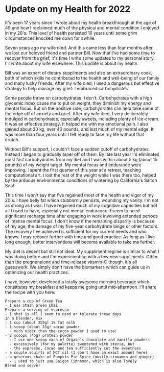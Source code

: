 * Update on my Health for 2022

It's been 17 years since I wrote about my health breakthrough at the
age of 49 and how I reclaimed much of the physical and mental
condition I enjoyed in my 20's.  This level of health persisted 10
years until some grim circumstances knocked me down for awhile.

Seven years ago my wife died.  And this came less than four months
after we lost our beloved friend and partner Bill.  Now that I've had
some time to recover from the grief, it's time I write some updates to
my personal story.  I'll write about my wife elsewhere.  This update
is about my health.

Bill was an expert of dietary suppliments and also an extraordinary
cook, both of which skills he contributed to the health and well-being
of our family and many lucky friends.  After my wife died, I used a
dangerous but effective strategy to help manage my grief: I embraced
carbohydrates.

Some people thrive on carbohydrates.  I don't. Carbohydrates with a
high glycemic index cause me to put on weight, they diminish my energy
and mental focus.  But on the positive side, carbohydrates can help
take some of the edge off of anxiety and grief.  After my wife died, I
very deliberately indulged in carbohydrates, especially sweets,
including plenty of ice-cream.  It was an effective strategy.  It
helped me with my emotional pain.  I also gained about 20 kg, over 40
pounds, and lost much of my mental edge.  It was more than four years
until I felt ready to face my life without that crutch.

Without Bill's support, I couldn't face a sudden cutoff of
carbohydrates.  Instead I began to gradually taper off of them.  By
late last year I'd eliminated most fast carbohydrates from my diet and
I was within about 5 kg (about 15 pounds) of my weight target.  My
mental focus and endurance were improving.  I spent the first quarter
of this year at a retreat, teaching computational art.  I lost the
rest of the weight while I was there too, helped by the arduous
environmental conditions of wintering by California's Salton Sea!

This time I won't say that I've regained most of the health and vigor
of my 20's.  I have belly fat which stubbornly persists, wounding my
vanity.  I'm not as strong as I was.  I have regained much of my
cognitive capacities but not all I used to have, especially not mental
endurance: I seem to need significant recharge time after engaging in
work involving extended periods of intense mental focus.  I don't know
if the remaining disparity is because of my age, the damage of my
five-year carbohydrate binge or other factors.  The recovery I've
achieved is sufficient for my current needs and who knows: I may
recover further with time and good practice.  As long as I live long
enough, better interventions will become available to take me further.

My diet is decent but still not ideal.  My suppliment regime is
similar to what I was doing before and I'm experimenting with a few
new suppliments.  Other than the pregnenolone and time-release
vitamin-C though, it's all guesswork.  We simply don't have the
biomarkers which can guide us in optimizing our health practices.

I have, however, developed a totally awesome morning beverage which
consittutes my breakfast and keeps me going until mid-afternoon. I'll
share the recipe with you here:

#+begin_example
Prepare a cup of Green Tea
- I use Stash Green Chai
Prepare a serving of espresso
- 1 shot is all I seem to need or tolerate these days
In a blender, mix
- 1 cup (about 250g) 1% fat milk
- 1 scoop (about 23g) cacao powder
  - much nicer than the cocoa powder I used to use!
- 2 scoops (46g) protein powder
  - I use one scoop each of Orgain's chocolate and vanilla powders
  - excessively (for my palette) sweetened with stevia, but
  - the espresso, cacao and tea sufficiently cut the sweetness
- a couple squirts of MCT oil (I don't have an exact amount here)
- a generous shake of Pumpkin Pie Spice (mostly cinnamon and ginger)
  - I used to just use Saigon Cinnamon, which is also lovely
Blend and serve!
#+end_example
